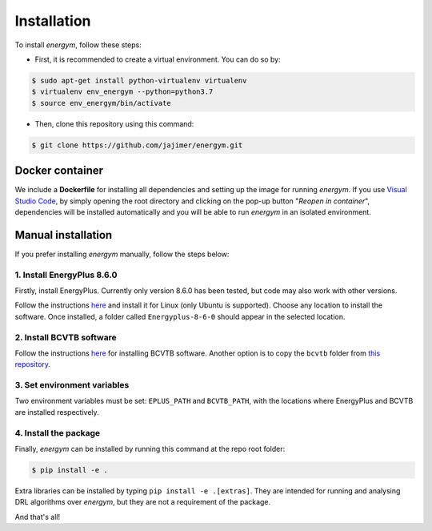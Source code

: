 ############
Installation
############

To install *energym*, follow these steps:

* First, it is recommended to create a virtual environment. You can do so by:

.. code:: sh

    $ sudo apt-get install python-virtualenv virtualenv
    $ virtualenv env_energym --python=python3.7
    $ source env_energym/bin/activate

* Then, clone this repository using this command:

.. code:: sh

    $ git clone https://github.com/jajimer/energym.git

****************
Docker container
****************

We include a **Dockerfile** for installing all dependencies and setting
up the image for running *energym*. If you use `Visual Studio
Code <https://code.visualstudio.com/>`__, by simply opening the root
directory and clicking on the pop-up button "*Reopen in container*\ ",
dependencies will be installed automatically and you will be able to run
*energym* in an isolated environment.

*******************
Manual installation
*******************

If you prefer installing *energym* manually, follow the steps below:

1. Install EnergyPlus 8.6.0
~~~~~~~~~~~~~~~~~~~~~~~~~~~~

Firstly, install EnergyPlus. Currently only version 8.6.0 has
been tested, but code may also work with other versions.

Follow the instructions `here <https://energyplus.net/downloads>`__ and
install it for Linux (only Ubuntu is supported). Choose any location
to install the software. Once installed, a folder called
``Energyplus-8-6-0`` should appear in the selected location.

2. Install BCVTB software
~~~~~~~~~~~~~~~~~~~~~~~~~

Follow the instructions
`here <https://simulationresearch.lbl.gov/bcvtb/Download>`__ for
installing BCVTB software. Another option is to copy the ``bcvtb``
folder from `this
repository <https://github.com/zhangzhizza/Gym-Eplus/tree/master/eplus_env/envs>`__.

3. Set environment variables
~~~~~~~~~~~~~~~~~~~~~~~~~~~~

Two environment variables must be set: ``EPLUS_PATH`` and
``BCVTB_PATH``, with the locations where EnergyPlus and BCVTB are
installed respectively.

4. Install the package
~~~~~~~~~~~~~~~~~~~~~~

Finally, *energym* can be installed by running this command at the repo
root folder:

.. code:: sh

    $ pip install -e .

Extra libraries can be installed by typing ``pip install -e .[extras]``.
They are intended for running and analysing DRL algorithms over *energym*,
but they are not a requirement of the package.

And that's all!
